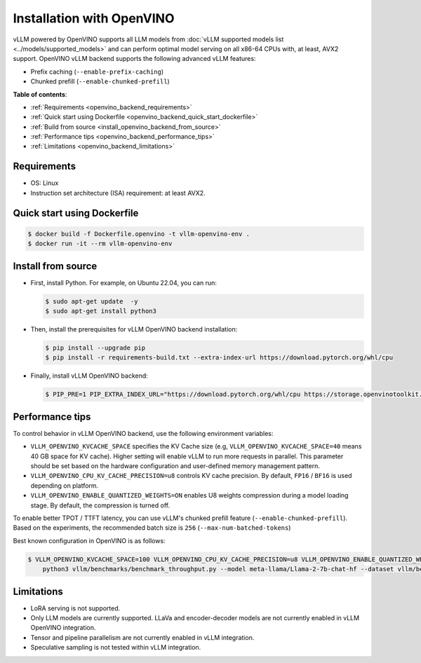 .. _installation_openvino:

Installation with OpenVINO
==========================

vLLM powered by OpenVINO supports all LLM models from
:doc:`vLLM supported models list <../models/supported_models>` and can perform
optimal model serving on all x86-64 CPUs with, at least, AVX2 support. OpenVINO
vLLM backend supports the following advanced vLLM features:

- Prefix caching (``--enable-prefix-caching``)
- Chunked prefill (``--enable-chunked-prefill``)

**Table of contents**:

- :ref:`Requirements <openvino_backend_requirements>`
- :ref:`Quick start using Dockerfile <openvino_backend_quick_start_dockerfile>`
- :ref:`Build from source <install_openvino_backend_from_source>`
- :ref:`Performance tips <openvino_backend_performance_tips>`
- :ref:`Limitations <openvino_backend_limitations>`

.. _openvino_backend_requirements:

Requirements
#####################

* OS: Linux
* Instruction set architecture (ISA) requirement: at least AVX2.

.. _openvino_backend_quick_start_dockerfile:

Quick start using Dockerfile
############################

.. code-block:: console

    $ docker build -f Dockerfile.openvino -t vllm-openvino-env .
    $ docker run -it --rm vllm-openvino-env

.. _install_openvino_backend_from_source:

Install from source
#####################

- First, install Python. For example, on Ubuntu 22.04, you can run:

  .. code-block:: console

      $ sudo apt-get update  -y
      $ sudo apt-get install python3

- Then, install the prerequisites for vLLM OpenVINO backend installation:

  .. code-block:: console

      $ pip install --upgrade pip
      $ pip install -r requirements-build.txt --extra-index-url https://download.pytorch.org/whl/cpu

- Finally, install vLLM OpenVINO backend:

  .. code-block:: console

      $ PIP_PRE=1 PIP_EXTRA_INDEX_URL="https://download.pytorch.org/whl/cpu https://storage.openvinotoolkit.org/simple/wheels/nightly/" VLLM_TARGET_DEVICE=openvino python -m pip install -v .

.. _openvino_backend_performance_tips:

Performance tips
#####################

To control behavior in vLLM OpenVINO backend, use the following environment variables:

- ``VLLM_OPENVINO_KVCACHE_SPACE`` specifies the KV Cache size (e.g,
  ``VLLM_OPENVINO_KVCACHE_SPACE=40`` means 40 GB space for KV cache). Higher
  setting will enable vLLM to run more requests in parallel. This parameter
  should be set based on the hardware configuration and user-defined memory
  management pattern.

- ``VLLM_OPENVINO_CPU_KV_CACHE_PRECISION=u8`` controls KV cache precision.
  By default, ``FP16`` / ``BF16`` is used depending on platform.

- ``VLLM_OPENVINO_ENABLE_QUANTIZED_WEIGHTS=ON`` enables U8 weights compression
  during a model loading stage. By default, the compression is turned off.

To enable better TPOT / TTFT latency, you can use vLLM's chunked prefill
feature (``--enable-chunked-prefill``). Based on the experiments, the
recommended batch size is ``256`` (``--max-num-batched-tokens``)

Best known configuration in OpenVINO is as follows:

.. code-block:: console

    $ VLLM_OPENVINO_KVCACHE_SPACE=100 VLLM_OPENVINO_CPU_KV_CACHE_PRECISION=u8 VLLM_OPENVINO_ENABLE_QUANTIZED_WEIGHTS=ON \
        python3 vllm/benchmarks/benchmark_throughput.py --model meta-llama/Llama-2-7b-chat-hf --dataset vllm/benchmarks/ShareGPT_V3_unfiltered_cleaned_split.json --enable-chunked-prefill --max-num-batched-tokens 256

.. _openvino_backend_limitations:

Limitations
#####################

- LoRA serving is not supported.

- Only LLM models are currently supported. LLaVa and encoder-decoder models
  are not currently enabled in vLLM OpenVINO integration.

- Tensor and pipeline parallelism are not currently enabled in vLLM integration.

- Speculative sampling is not tested within vLLM integration.
